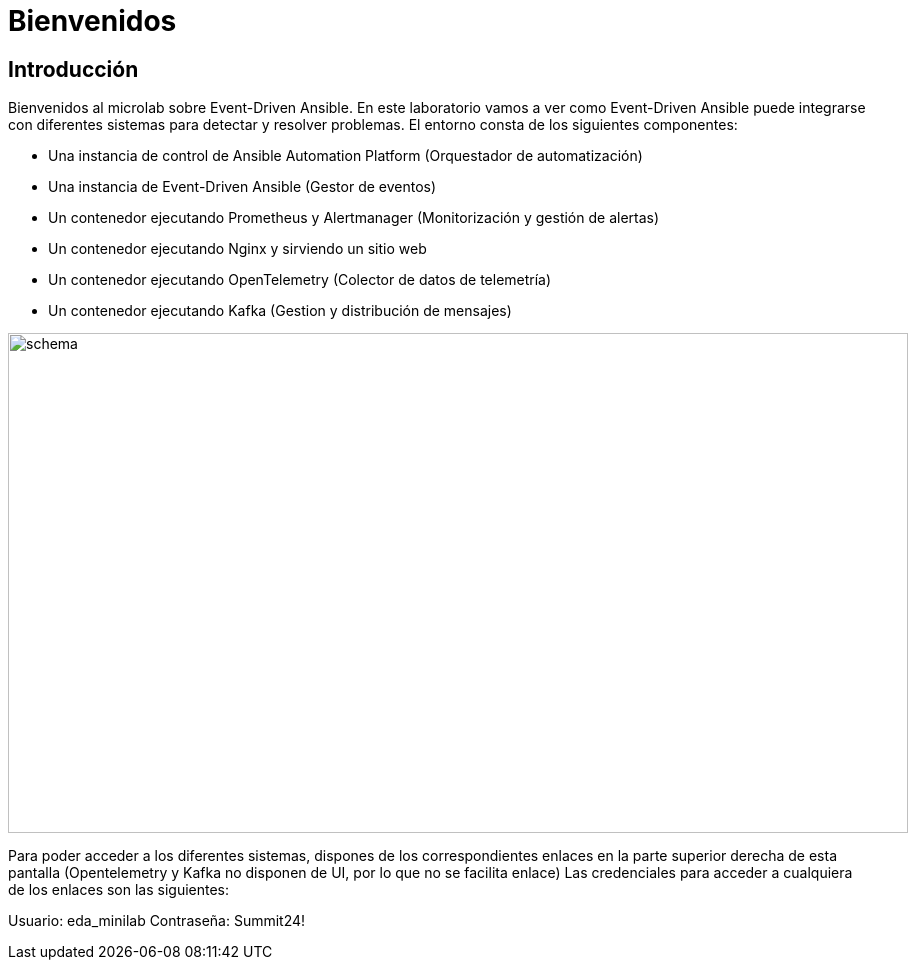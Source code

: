 = Bienvenidos
:page-layout: home
:!sectids:
ifndef::lab[]
:lab-name: Java
endif::[]

== Introducción

Bienvenidos al microlab sobre Event-Driven Ansible. En este laboratorio vamos a ver como Event-Driven Ansible puede integrarse con diferentes sistemas para detectar y resolver problemas.
El entorno consta de los siguientes componentes:

- Una instancia de control de Ansible Automation Platform (Orquestador de automatización)
- Una instancia de Event-Driven Ansible (Gestor de eventos)
- Un contenedor ejecutando Prometheus y Alertmanager (Monitorización y gestión de alertas)
- Un contenedor ejecutando Nginx y sirviendo un sitio web
- Un contenedor ejecutando OpenTelemetry (Colector de datos de telemetría)
- Un contenedor ejecutando Kafka (Gestion y distribución de mensajes)

image::schema.png[width=900, height=500]

Para poder acceder a los diferentes sistemas, dispones de los correspondientes enlaces en la parte superior derecha de esta pantalla (Opentelemetry y Kafka no disponen de UI, por lo que no se facilita enlace)
Las credenciales para acceder a cualquiera de los enlaces son las siguientes:

Usuario: eda_minilab
Contraseña: Summit24!

